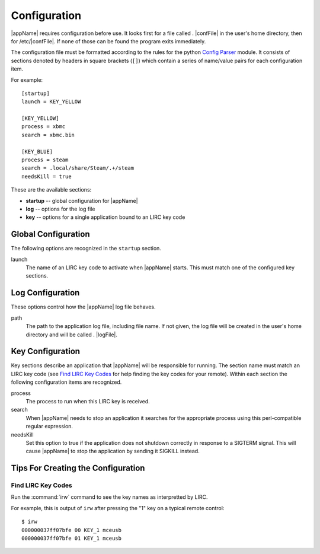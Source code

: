 Configuration
=============

|appName| requires configuration before use. It looks first for a file called . |confFile| in
the user's home directory, then for /etc/|confFile|. If none of those can be found the program exits immediately.

The configuration file must be formatted according to the rules for the python `Config Parser`_ module. It consists of
sections denoted by headers in square brackets (``[]``) which contain a series of name/value pairs for each
configuration item.

For example::

  [startup]
  launch = KEY_YELLOW

  [KEY_YELLOW]
  process = xbmc
  search = xbmc.bin

  [KEY_BLUE]
  process = steam
  search = .local/share/Steam/.+/steam
  needsKill = true


These are the available sections:

* **startup** -- global configuration for |appName|
* **log** -- options for the log file
* **key** -- options for a single application bound to an LIRC key code

Global Configuration
--------------------

The following options are recognized in the ``startup`` section.

launch
  The name of an LIRC key code to activate when |appName| starts. This must match one of the configured key
  sections.

Log Configuration
-----------------

These options control how the |appName| log file behaves.

path
  The path to the application log file, including file name. If not given, the log file will be created in the
  user's home directory and will be called . |logFile|.

Key Configuration
-----------------

Key sections describe an application that |appName| will be responsible for running. The section name must match
an LIRC key code (see `Find LIRC Key Codes`_ for help finding the key codes for your remote). Within each section the following
configuration items are recognized.

process
  The process to run when this LIRC key is received.

search
  When |appName| needs to stop an application it searches for the appropriate process using this perl-compatible
  regular expression.

needsKill
  Set this option to true if the application does not shutdown correctly in response to a SIGTERM signal. This will
  cause |appName| to stop the application by sending it SIGKILL instead.

Tips For Creating the Configuration
-----------------------------------

Find LIRC Key Codes
###################

Run the :command:`irw` command to see the key names as interpretted by LIRC.

For example, this is output of ``irw`` after pressing the "1" key on a typical remote control::

  $ irw
  000000037ff07bfe 00 KEY_1 mceusb
  000000037ff07bfe 01 KEY_1 mceusb


.. _Config Parser: http://docs.python.org/2/library/configparser.html
